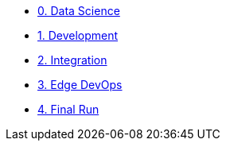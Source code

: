 
* xref:data-science.adoc[0. Data Science]
* xref:development.adoc[1. Development]
* xref:integration.adoc[2. Integration]
* xref:edge-devops.adoc[3. Edge DevOps]
* xref:final-run.adoc[4. Final Run]


